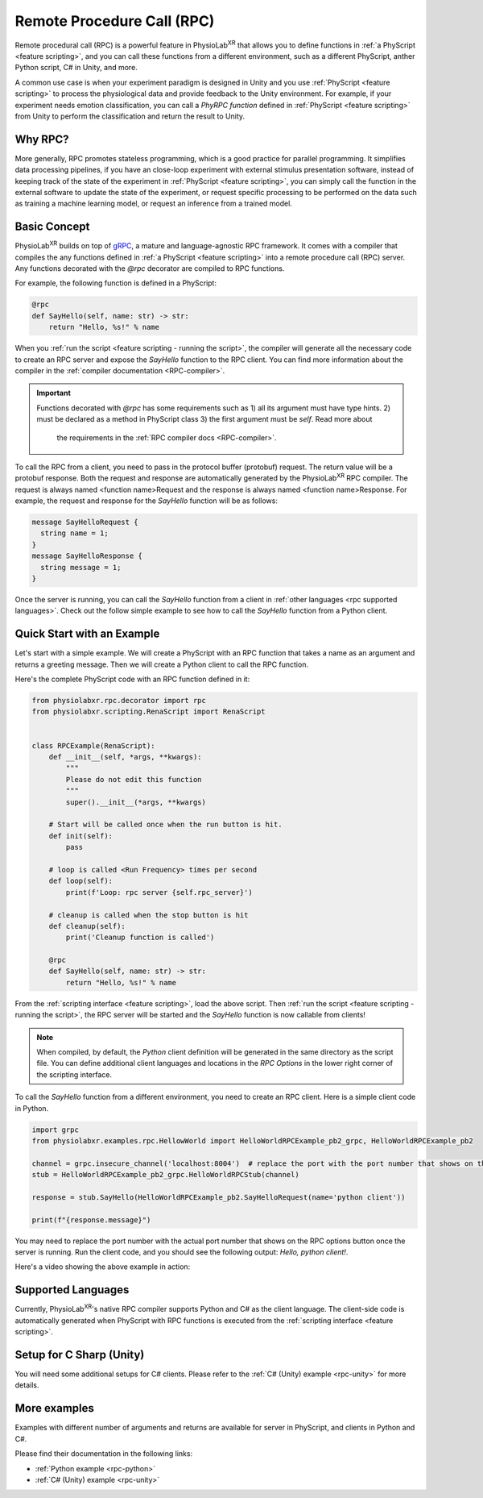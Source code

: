 
.. _feature rpc:

##########################################################
Remote Procedure Call (RPC)
##########################################################

Remote procedural call (RPC) is a powerful feature in PhysioLab\ :sup:`XR` that allows you to define functions in :ref:`a PhyScript <feature scripting>`,
and you can call these functions from a different environment, such as a different PhyScript, anther Python script, C# in Unity, and more.

A common use case is when your experiment paradigm is designed in Unity and you use :ref:`PhyScript <feature scripting>`
to process the physiological data and provide feedback to the Unity environment. For example, if your experiment needs emotion
classification, you can call a *PhyRPC function* defined in :ref:`PhyScript <feature scripting>` from Unity to perform the classification
and return the result to Unity.

Why RPC?
========

More generally, RPC promotes stateless programming, which is a good practice for parallel programming.
It simplifies data processing pipelines, if you have an close-loop experiment with external stimulus presentation software,
instead of keeping track of the state of the experiment in :ref:`PhyScript <feature scripting>`,
you can simply call the function in the external software to update the state of the experiment, or request specific processing
to be performed on the data such as training a machine learning model, or request an inference from a trained model.

Basic Concept
=============

PhysioLab\ :sup:`XR` builds on top of `gRPC <https://grpc.io/>`_, a mature and language-agnostic RPC framework.
It comes with a compiler that compiles the any functions defined in :ref:`a PhyScript <feature scripting>`
into a remote procedure call (RPC) server. Any functions decorated with the `@rpc` decorator are compiled to RPC functions.

For example, the following function is defined in a PhyScript:

.. code-block:: python

    @rpc
    def SayHello(self, name: str) -> str:
        return "Hello, %s!" % name

When you :ref:`run the script <feature scripting - running the script>`, the compiler will generate all the necessary code to
create an RPC server and expose the `SayHello` function to the RPC client. You can find more information about the compiler
in the :ref:`compiler documentation <RPC-compiler>`.

.. important::

   Functions decorated with `@rpc` has some requirements such as 1) all its argument must have type hints.
   2) must be declared as a method in PhyScript class 3) the first argument must be `self`. Read more about
    the requirements in the :ref:`RPC compiler docs <RPC-compiler>`.

To call the RPC from a client, you need to pass in the protocol buffer (protobuf) request. The return value will be a protobuf response.
Both the request and response are automatically generated by the PhysioLab\ :sup:`XR` RPC compiler. The request is
always named <function name>Request and the response is always named <function name>Response. For example, the request and response
for the `SayHello` function will be as follows:

.. code-block:: proto

    message SayHelloRequest {
      string name = 1;
    }
    message SayHelloResponse {
      string message = 1;
    }

Once the server is running, you can call the `SayHello` function from a client in :ref:`other languages <rpc supported languages>`.
Check out the follow simple example to see how to call the `SayHello` function from a Python client.


Quick Start with an Example
============================

Let's start with a simple example. We will create a PhyScript with an RPC function that takes a name as an argument
and returns a greeting message. Then we will create a Python client to call the RPC function.

Here's the complete PhyScript code with an RPC function defined in it:

.. code-block:: python

    from physiolabxr.rpc.decorator import rpc
    from physiolabxr.scripting.RenaScript import RenaScript


    class RPCExample(RenaScript):
        def __init__(self, *args, **kwargs):
            """
            Please do not edit this function
            """
            super().__init__(*args, **kwargs)

        # Start will be called once when the run button is hit.
        def init(self):
            pass

        # loop is called <Run Frequency> times per second
        def loop(self):
            print(f'Loop: rpc server {self.rpc_server}')

        # cleanup is called when the stop button is hit
        def cleanup(self):
            print('Cleanup function is called')

        @rpc
        def SayHello(self, name: str) -> str:
            return "Hello, %s!" % name

From the :ref:`scripting interface <feature scripting>`, load the above script.
Then :ref:`run the script <feature scripting - running the script>`, the RPC server will be started and the
`SayHello` function is now callable from clients!

.. note::

    When compiled, by default, the *Python* client definition will be generated in the same directory as the script file.
    You can define additional client languages and locations in the `RPC Options` in the lower right corner of the scripting interface.

To call the `SayHello` function from a different environment, you need to create an RPC client.
Here is a simple client code in Python.

.. code-block:: python

    import grpc
    from physiolabxr.examples.rpc.HellowWorld import HelloWorldRPCExample_pb2_grpc, HelloWorldRPCExample_pb2

    channel = grpc.insecure_channel('localhost:8004')  # replace the port with the port number that shows on the RPC options button once the server is running
    stub = HelloWorldRPCExample_pb2_grpc.HelloWorldRPCStub(channel)

    response = stub.SayHello(HelloWorldRPCExample_pb2.SayHelloRequest(name='python client'))

    print(f"{response.message}")

You may need to replace the port number with the actual port number that shows on the RPC options button once the server is running.
Run the client code, and you should see the following output: `Hello, python client!`.

Here's a video showing the above example in action:

.. raw:: html

    <div style="position: relative; padding-bottom: 56.25%; height: 0; overflow: hidden; max-width: 100%; height: auto;">
        <video id="autoplay-video1" autoplay controls loop muted playsinline style="position: absolute; top: 0; left: 0; width: 100%; height: 100%;">
            <source src="_static/rpc-simple-python-client.mp4" type="video/mp4">
            Your browser does not support the video tag.
        </video>
    </div>


.. _rpc supported languages:

Supported Languages
===================
Currently, PhysioLab\ :sup:`XR`'s native RPC compiler supports Python and C# as the client language.
The client-side code is automatically generated when PhyScript with RPC functions is executed from the :ref:`scripting interface <feature scripting>`.

Setup for C Sharp (Unity)
=========================
You will need some additional setups for C# clients. Please refer to the :ref:`C# (Unity) example <rpc-unity>` for more details.


More examples
==================================

Examples with different number of arguments and returns
are available for server in PhyScript, and clients in Python and C#.

Please find their documentation in the following links:

- :ref:`Python example <rpc-python>`
- :ref:`C# (Unity) example <rpc-unity>`

